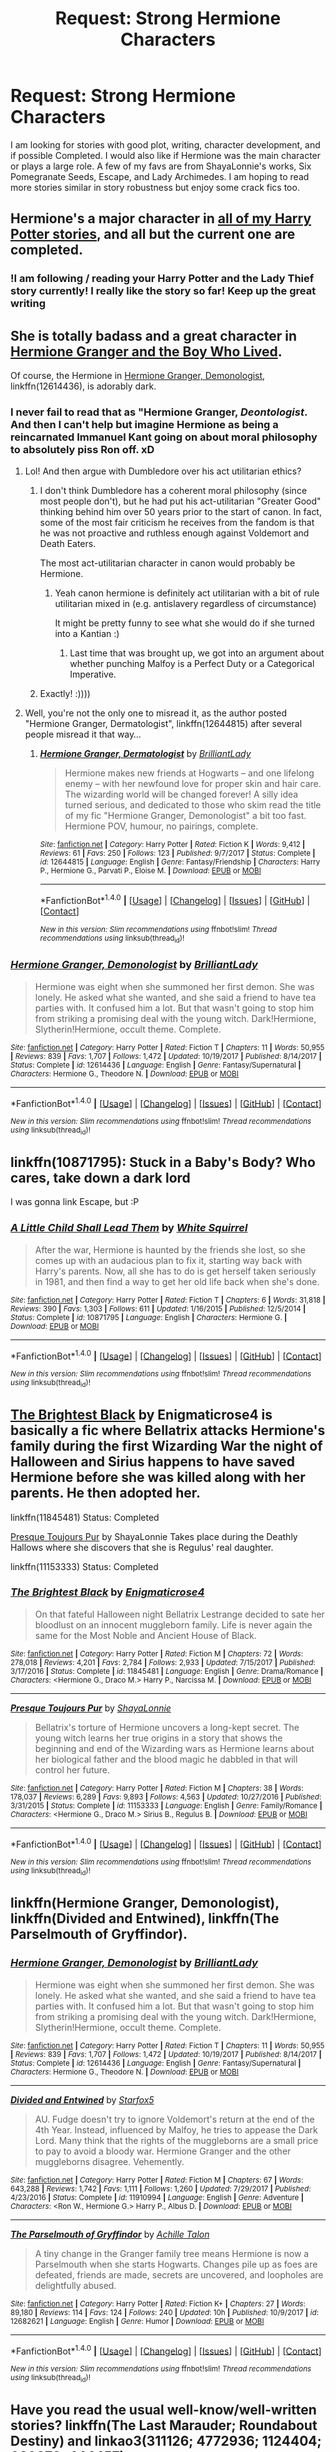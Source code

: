 #+TITLE: Request: Strong Hermione Characters

* Request: Strong Hermione Characters
:PROPERTIES:
:Author: OtterMione
:Score: 5
:DateUnix: 1521432111.0
:DateShort: 2018-Mar-19
:FlairText: Request
:END:
I am looking for stories with good plot, writing, character development, and if possible Completed. I would also like if Hermione was the main character or plays a large role. A few of my favs are from ShayaLonnie's works, Six Pomegranate Seeds, Escape, and Lady Archimedes. I am hoping to read more stories similar in story robustness but enjoy some crack fics too.


** Hermione's a major character in [[https://www.fanfiction.net/%7Estarfox5][all of my Harry Potter stories]], and all but the current one are completed.
:PROPERTIES:
:Author: Starfox5
:Score: 8
:DateUnix: 1521463991.0
:DateShort: 2018-Mar-19
:END:

*** !I am following / reading your Harry Potter and the Lady Thief story currently! I really like the story so far! Keep up the great writing
:PROPERTIES:
:Author: OtterMione
:Score: 3
:DateUnix: 1521514382.0
:DateShort: 2018-Mar-20
:END:


** She is totally badass and a great character in [[https://www.tthfanfic.org/Story-30822][Hermione Granger and the Boy Who Lived]].

Of course, the Hermione in [[https://www.fanfiction.net/s/12614436/1/Hermione-Granger-Demonologist][Hermione Granger, Demonologist]], linkffn(12614436), is adorably dark.
:PROPERTIES:
:Author: InquisitorCOC
:Score: 6
:DateUnix: 1521466234.0
:DateShort: 2018-Mar-19
:END:

*** I never fail to read that as "Hermione Granger, /Deontologist/. And then I can't help but imagine Hermione as being a reincarnated Immanuel Kant going on about moral philosophy to absolutely piss Ron off. xD
:PROPERTIES:
:Author: MindForgedManacle
:Score: 3
:DateUnix: 1521478091.0
:DateShort: 2018-Mar-19
:END:

**** Lol! And then argue with Dumbledore over his act utilitarian ethics?
:PROPERTIES:
:Author: epsi10n
:Score: 4
:DateUnix: 1521482179.0
:DateShort: 2018-Mar-19
:END:

***** I don't think Dumbledore has a coherent moral philosophy (since most people don't), but he had put his act-utilitarian "Greater Good" thinking behind him over 50 years prior to the start of canon. In fact, some of the most fair criticism he receives from the fandom is that he was not proactive and ruthless enough against Voldemort and Death Eaters.

The most act-utilitarian character in canon would probably be Hermione.
:PROPERTIES:
:Author: turbinicarpus
:Score: 3
:DateUnix: 1521488445.0
:DateShort: 2018-Mar-19
:END:

****** Yeah canon hermione is definitely act utilitarian with a bit of rule utilitarian mixed in (e.g. antislavery regardless of circumstance)

It might be pretty funny to see what she would do if she turned into a Kantian :)
:PROPERTIES:
:Author: epsi10n
:Score: 1
:DateUnix: 1521490803.0
:DateShort: 2018-Mar-19
:END:

******* Last time that was brought up, we got into an argument about whether punching Malfoy is a Perfect Duty or a Categorical Imperative.
:PROPERTIES:
:Author: turbinicarpus
:Score: 1
:DateUnix: 1521534122.0
:DateShort: 2018-Mar-20
:END:


***** Exactly! :))))
:PROPERTIES:
:Author: MindForgedManacle
:Score: 1
:DateUnix: 1521484287.0
:DateShort: 2018-Mar-19
:END:


**** Well, you're not the only one to misread it, as the author posted "Hermione Granger, Dermatologist", linkffn(12644815) after several people misread it that way...
:PROPERTIES:
:Author: PresN
:Score: 3
:DateUnix: 1521596887.0
:DateShort: 2018-Mar-21
:END:

***** [[http://www.fanfiction.net/s/12644815/1/][*/Hermione Granger, Dermatologist/*]] by [[https://www.fanfiction.net/u/6872861/BrilliantLady][/BrilliantLady/]]

#+begin_quote
  Hermione makes new friends at Hogwarts -- and one lifelong enemy -- with her newfound love for proper skin and hair care. The wizarding world will be changed forever! A silly idea turned serious, and dedicated to those who skim read the title of my fic "Hermione Granger, Demonologist" a bit too fast. Hermione POV, humour, no pairings, complete.
#+end_quote

^{/Site/: [[http://www.fanfiction.net/][fanfiction.net]] *|* /Category/: Harry Potter *|* /Rated/: Fiction K *|* /Words/: 9,412 *|* /Reviews/: 61 *|* /Favs/: 250 *|* /Follows/: 123 *|* /Published/: 9/7/2017 *|* /Status/: Complete *|* /id/: 12644815 *|* /Language/: English *|* /Genre/: Fantasy/Friendship *|* /Characters/: Harry P., Hermione G., Parvati P., Eloise M. *|* /Download/: [[http://www.ff2ebook.com/old/ffn-bot/index.php?id=12644815&source=ff&filetype=epub][EPUB]] or [[http://www.ff2ebook.com/old/ffn-bot/index.php?id=12644815&source=ff&filetype=mobi][MOBI]]}

--------------

*FanfictionBot*^{1.4.0} *|* [[[https://github.com/tusing/reddit-ffn-bot/wiki/Usage][Usage]]] | [[[https://github.com/tusing/reddit-ffn-bot/wiki/Changelog][Changelog]]] | [[[https://github.com/tusing/reddit-ffn-bot/issues/][Issues]]] | [[[https://github.com/tusing/reddit-ffn-bot/][GitHub]]] | [[[https://www.reddit.com/message/compose?to=tusing][Contact]]]

^{/New in this version: Slim recommendations using/ ffnbot!slim! /Thread recommendations using/ linksub(thread_id)!}
:PROPERTIES:
:Author: FanfictionBot
:Score: 1
:DateUnix: 1521596891.0
:DateShort: 2018-Mar-21
:END:


*** [[http://www.fanfiction.net/s/12614436/1/][*/Hermione Granger, Demonologist/*]] by [[https://www.fanfiction.net/u/6872861/BrilliantLady][/BrilliantLady/]]

#+begin_quote
  Hermione was eight when she summoned her first demon. She was lonely. He asked what she wanted, and she said a friend to have tea parties with. It confused him a lot. But that wasn't going to stop him from striking a promising deal with the young witch. Dark!Hermione, Slytherin!Hermione, occult theme. Complete.
#+end_quote

^{/Site/: [[http://www.fanfiction.net/][fanfiction.net]] *|* /Category/: Harry Potter *|* /Rated/: Fiction T *|* /Chapters/: 11 *|* /Words/: 50,955 *|* /Reviews/: 839 *|* /Favs/: 1,707 *|* /Follows/: 1,472 *|* /Updated/: 10/19/2017 *|* /Published/: 8/14/2017 *|* /Status/: Complete *|* /id/: 12614436 *|* /Language/: English *|* /Genre/: Fantasy/Supernatural *|* /Characters/: Hermione G., Theodore N. *|* /Download/: [[http://www.ff2ebook.com/old/ffn-bot/index.php?id=12614436&source=ff&filetype=epub][EPUB]] or [[http://www.ff2ebook.com/old/ffn-bot/index.php?id=12614436&source=ff&filetype=mobi][MOBI]]}

--------------

*FanfictionBot*^{1.4.0} *|* [[[https://github.com/tusing/reddit-ffn-bot/wiki/Usage][Usage]]] | [[[https://github.com/tusing/reddit-ffn-bot/wiki/Changelog][Changelog]]] | [[[https://github.com/tusing/reddit-ffn-bot/issues/][Issues]]] | [[[https://github.com/tusing/reddit-ffn-bot/][GitHub]]] | [[[https://www.reddit.com/message/compose?to=tusing][Contact]]]

^{/New in this version: Slim recommendations using/ ffnbot!slim! /Thread recommendations using/ linksub(thread_id)!}
:PROPERTIES:
:Author: FanfictionBot
:Score: 1
:DateUnix: 1521466255.0
:DateShort: 2018-Mar-19
:END:


** linkffn(10871795): Stuck in a Baby's Body? Who cares, take down a dark lord

I was gonna link Escape, but :P
:PROPERTIES:
:Author: StarDolph
:Score: 5
:DateUnix: 1521441099.0
:DateShort: 2018-Mar-19
:END:

*** [[http://www.fanfiction.net/s/10871795/1/][*/A Little Child Shall Lead Them/*]] by [[https://www.fanfiction.net/u/5339762/White-Squirrel][/White Squirrel/]]

#+begin_quote
  After the war, Hermione is haunted by the friends she lost, so she comes up with an audacious plan to fix it, starting way back with Harry's parents. Now, all she has to do is get herself taken seriously in 1981, and then find a way to get her old life back when she's done.
#+end_quote

^{/Site/: [[http://www.fanfiction.net/][fanfiction.net]] *|* /Category/: Harry Potter *|* /Rated/: Fiction T *|* /Chapters/: 6 *|* /Words/: 31,818 *|* /Reviews/: 390 *|* /Favs/: 1,303 *|* /Follows/: 611 *|* /Updated/: 1/16/2015 *|* /Published/: 12/5/2014 *|* /Status/: Complete *|* /id/: 10871795 *|* /Language/: English *|* /Characters/: Hermione G. *|* /Download/: [[http://www.ff2ebook.com/old/ffn-bot/index.php?id=10871795&source=ff&filetype=epub][EPUB]] or [[http://www.ff2ebook.com/old/ffn-bot/index.php?id=10871795&source=ff&filetype=mobi][MOBI]]}

--------------

*FanfictionBot*^{1.4.0} *|* [[[https://github.com/tusing/reddit-ffn-bot/wiki/Usage][Usage]]] | [[[https://github.com/tusing/reddit-ffn-bot/wiki/Changelog][Changelog]]] | [[[https://github.com/tusing/reddit-ffn-bot/issues/][Issues]]] | [[[https://github.com/tusing/reddit-ffn-bot/][GitHub]]] | [[[https://www.reddit.com/message/compose?to=tusing][Contact]]]

^{/New in this version: Slim recommendations using/ ffnbot!slim! /Thread recommendations using/ linksub(thread_id)!}
:PROPERTIES:
:Author: FanfictionBot
:Score: 1
:DateUnix: 1521441113.0
:DateShort: 2018-Mar-19
:END:


** [[https://www.fanfiction.net/s/11845481/1/The-Brightest-Black][The Brightest Black]] by Enigmaticrose4 is basically a fic where Bellatrix attacks Hermione's family during the first Wizarding War the night of Halloween and Sirius happens to have saved Hermione before she was killed along with her parents. He then adopted her.

linkffn(11845481) Status: Completed

[[https://www.fanfiction.net/s/11153333/1/Presque-Toujours-Pur][Presque Toujours Pur]] by ShayaLonnie Takes place during the Deathly Hallows where she discovers that she is Regulus' real daughter.

linkffn(11153333) Status: Completed
:PROPERTIES:
:Author: FairyRave
:Score: 2
:DateUnix: 1521441291.0
:DateShort: 2018-Mar-19
:END:

*** [[http://www.fanfiction.net/s/11845481/1/][*/The Brightest Black/*]] by [[https://www.fanfiction.net/u/2392166/Enigmaticrose4][/Enigmaticrose4/]]

#+begin_quote
  On that fateful Halloween night Bellatrix Lestrange decided to sate her bloodlust on an innocent muggleborn family. Life is never again the same for the Most Noble and Ancient House of Black.
#+end_quote

^{/Site/: [[http://www.fanfiction.net/][fanfiction.net]] *|* /Category/: Harry Potter *|* /Rated/: Fiction M *|* /Chapters/: 72 *|* /Words/: 278,018 *|* /Reviews/: 4,201 *|* /Favs/: 2,784 *|* /Follows/: 2,933 *|* /Updated/: 7/15/2017 *|* /Published/: 3/17/2016 *|* /Status/: Complete *|* /id/: 11845481 *|* /Language/: English *|* /Genre/: Drama/Romance *|* /Characters/: <Hermione G., Draco M.> Harry P., Narcissa M. *|* /Download/: [[http://www.ff2ebook.com/old/ffn-bot/index.php?id=11845481&source=ff&filetype=epub][EPUB]] or [[http://www.ff2ebook.com/old/ffn-bot/index.php?id=11845481&source=ff&filetype=mobi][MOBI]]}

--------------

[[http://www.fanfiction.net/s/11153333/1/][*/Presque Toujours Pur/*]] by [[https://www.fanfiction.net/u/5869599/ShayaLonnie][/ShayaLonnie/]]

#+begin_quote
  Bellatrix's torture of Hermione uncovers a long-kept secret. The young witch learns her true origins in a story that shows the beginning and end of the Wizarding wars as Hermione learns about her biological father and the blood magic he dabbled in that will control her future.
#+end_quote

^{/Site/: [[http://www.fanfiction.net/][fanfiction.net]] *|* /Category/: Harry Potter *|* /Rated/: Fiction M *|* /Chapters/: 38 *|* /Words/: 178,037 *|* /Reviews/: 6,289 *|* /Favs/: 9,893 *|* /Follows/: 4,563 *|* /Updated/: 10/27/2016 *|* /Published/: 3/31/2015 *|* /Status/: Complete *|* /id/: 11153333 *|* /Language/: English *|* /Genre/: Family/Romance *|* /Characters/: <Hermione G., Draco M.> Sirius B., Regulus B. *|* /Download/: [[http://www.ff2ebook.com/old/ffn-bot/index.php?id=11153333&source=ff&filetype=epub][EPUB]] or [[http://www.ff2ebook.com/old/ffn-bot/index.php?id=11153333&source=ff&filetype=mobi][MOBI]]}

--------------

*FanfictionBot*^{1.4.0} *|* [[[https://github.com/tusing/reddit-ffn-bot/wiki/Usage][Usage]]] | [[[https://github.com/tusing/reddit-ffn-bot/wiki/Changelog][Changelog]]] | [[[https://github.com/tusing/reddit-ffn-bot/issues/][Issues]]] | [[[https://github.com/tusing/reddit-ffn-bot/][GitHub]]] | [[[https://www.reddit.com/message/compose?to=tusing][Contact]]]

^{/New in this version: Slim recommendations using/ ffnbot!slim! /Thread recommendations using/ linksub(thread_id)!}
:PROPERTIES:
:Author: FanfictionBot
:Score: 1
:DateUnix: 1521441311.0
:DateShort: 2018-Mar-19
:END:


** linkffn(Hermione Granger, Demonologist), linkffn(Divided and Entwined), linkffn(The Parselmouth of Gryffindor).
:PROPERTIES:
:Author: Achille-Talon
:Score: 2
:DateUnix: 1521480983.0
:DateShort: 2018-Mar-19
:END:

*** [[http://www.fanfiction.net/s/12614436/1/][*/Hermione Granger, Demonologist/*]] by [[https://www.fanfiction.net/u/6872861/BrilliantLady][/BrilliantLady/]]

#+begin_quote
  Hermione was eight when she summoned her first demon. She was lonely. He asked what she wanted, and she said a friend to have tea parties with. It confused him a lot. But that wasn't going to stop him from striking a promising deal with the young witch. Dark!Hermione, Slytherin!Hermione, occult theme. Complete.
#+end_quote

^{/Site/: [[http://www.fanfiction.net/][fanfiction.net]] *|* /Category/: Harry Potter *|* /Rated/: Fiction T *|* /Chapters/: 11 *|* /Words/: 50,955 *|* /Reviews/: 839 *|* /Favs/: 1,707 *|* /Follows/: 1,472 *|* /Updated/: 10/19/2017 *|* /Published/: 8/14/2017 *|* /Status/: Complete *|* /id/: 12614436 *|* /Language/: English *|* /Genre/: Fantasy/Supernatural *|* /Characters/: Hermione G., Theodore N. *|* /Download/: [[http://www.ff2ebook.com/old/ffn-bot/index.php?id=12614436&source=ff&filetype=epub][EPUB]] or [[http://www.ff2ebook.com/old/ffn-bot/index.php?id=12614436&source=ff&filetype=mobi][MOBI]]}

--------------

[[http://www.fanfiction.net/s/11910994/1/][*/Divided and Entwined/*]] by [[https://www.fanfiction.net/u/2548648/Starfox5][/Starfox5/]]

#+begin_quote
  AU. Fudge doesn't try to ignore Voldemort's return at the end of the 4th Year. Instead, influenced by Malfoy, he tries to appease the Dark Lord. Many think that the rights of the muggleborns are a small price to pay to avoid a bloody war. Hermione Granger and the other muggleborns disagree. Vehemently.
#+end_quote

^{/Site/: [[http://www.fanfiction.net/][fanfiction.net]] *|* /Category/: Harry Potter *|* /Rated/: Fiction M *|* /Chapters/: 67 *|* /Words/: 643,288 *|* /Reviews/: 1,742 *|* /Favs/: 1,111 *|* /Follows/: 1,260 *|* /Updated/: 7/29/2017 *|* /Published/: 4/23/2016 *|* /Status/: Complete *|* /id/: 11910994 *|* /Language/: English *|* /Genre/: Adventure *|* /Characters/: <Ron W., Hermione G.> Harry P., Albus D. *|* /Download/: [[http://www.ff2ebook.com/old/ffn-bot/index.php?id=11910994&source=ff&filetype=epub][EPUB]] or [[http://www.ff2ebook.com/old/ffn-bot/index.php?id=11910994&source=ff&filetype=mobi][MOBI]]}

--------------

[[http://www.fanfiction.net/s/12682621/1/][*/The Parselmouth of Gryffindor/*]] by [[https://www.fanfiction.net/u/7922987/Achille-Talon][/Achille Talon/]]

#+begin_quote
  A tiny change in the Granger family tree means Hermione is now a Parselmouth when she starts Hogwarts. Changes pile up as foes are defeated, friends are made, secrets are uncovered, and loopholes are delightfully abused.
#+end_quote

^{/Site/: [[http://www.fanfiction.net/][fanfiction.net]] *|* /Category/: Harry Potter *|* /Rated/: Fiction K+ *|* /Chapters/: 27 *|* /Words/: 89,180 *|* /Reviews/: 114 *|* /Favs/: 124 *|* /Follows/: 240 *|* /Updated/: 10h *|* /Published/: 10/9/2017 *|* /id/: 12682621 *|* /Language/: English *|* /Genre/: Humor *|* /Download/: [[http://www.ff2ebook.com/old/ffn-bot/index.php?id=12682621&source=ff&filetype=epub][EPUB]] or [[http://www.ff2ebook.com/old/ffn-bot/index.php?id=12682621&source=ff&filetype=mobi][MOBI]]}

--------------

*FanfictionBot*^{1.4.0} *|* [[[https://github.com/tusing/reddit-ffn-bot/wiki/Usage][Usage]]] | [[[https://github.com/tusing/reddit-ffn-bot/wiki/Changelog][Changelog]]] | [[[https://github.com/tusing/reddit-ffn-bot/issues/][Issues]]] | [[[https://github.com/tusing/reddit-ffn-bot/][GitHub]]] | [[[https://www.reddit.com/message/compose?to=tusing][Contact]]]

^{/New in this version: Slim recommendations using/ ffnbot!slim! /Thread recommendations using/ linksub(thread_id)!}
:PROPERTIES:
:Author: FanfictionBot
:Score: 1
:DateUnix: 1521481001.0
:DateShort: 2018-Mar-19
:END:


** Have you read the usual well-know/well-written stories? linkffn(The Last Marauder; Roundabout Destiny) and linkao3(311126; 4772936; 1124404; 609872; 444457)

I really like linkffn(Many Thanks), linkffn(10103455; 6673670; 8179755; 5190089; 3470129 ) and linkao3(602693; 6164446; 79684; 8160497; ), [[https://archiveofourown.org/series/5029][Vanilla Ice series]], [[https://archiveofourown.org/series/219401][The Misadventures of Jack Hotchner and Ms. Granger series]]

Author-wise, check out [[https://archiveofourown.org/users/worksofstone/][worksofstone]], [[https://www.fanfiction.net/u/2764183/MaryRoyale][MaryRoyale]], [[https://www.fanfiction.net/u/255126/carpetfibers][carpetfibers]], [[https://www.fanfiction.net/u/4616218/Marion-Hood][Marion Hood]] and [[https://archiveofourown.org/users/floatsodelicately/pseuds/floatsodelicately/works?fandom_id=136512][floatsodelicately]] for crossovers, [[https://www.fanfiction.net/u/615763/Flaignhan][Flaignhan]], [[https://www.fanfiction.net/u/1798349/cathedral-carver][cathedral carver]], [[https://archiveofourown.org/users/dragoon811][dragoon811]], [[https://archiveofourown.org/users/floorcoaster][floorcoaster]]
:PROPERTIES:
:Author: Meiyouxiangjiao
:Score: 1
:DateUnix: 1521437594.0
:DateShort: 2018-Mar-19
:END:

*** [[http://www.fanfiction.net/s/10103455/1/][*/Sequence/*]] by [[https://www.fanfiction.net/u/494464/artemisgirl][/artemisgirl/]]

#+begin_quote
  A misspoken mistake transports Hermione through time, binding her to the Malfoy family, causing her to come whenever they call. Warnings: violence, limes.
#+end_quote

^{/Site/: [[http://www.fanfiction.net/][fanfiction.net]] *|* /Category/: Harry Potter *|* /Rated/: Fiction M *|* /Words/: 15,831 *|* /Reviews/: 349 *|* /Favs/: 1,186 *|* /Follows/: 225 *|* /Published/: 2/12/2014 *|* /Status/: Complete *|* /id/: 10103455 *|* /Language/: English *|* /Genre/: Romance/Drama *|* /Characters/: Hermione G., Draco M., Scorpius M., Abraxas M. *|* /Download/: [[http://www.ff2ebook.com/old/ffn-bot/index.php?id=10103455&source=ff&filetype=epub][EPUB]] or [[http://www.ff2ebook.com/old/ffn-bot/index.php?id=10103455&source=ff&filetype=mobi][MOBI]]}

--------------

[[http://www.fanfiction.net/s/8311387/1/][*/Roundabout Destiny/*]] by [[https://www.fanfiction.net/u/2764183/MaryRoyale][/MaryRoyale/]]

#+begin_quote
  Hermione's destiny is altered by the Powers that Be. She is cast back to the Marauder's Era where she is Hermione Potter, the pureblood fraternal twin sister of James Potter. She retains Hermione Granger's memories, and is determined to change her brother's fate for the better. Obviously AU. Starts in their 1st year. M for language, minor violence, etc.
#+end_quote

^{/Site/: [[http://www.fanfiction.net/][fanfiction.net]] *|* /Category/: Harry Potter *|* /Rated/: Fiction M *|* /Chapters/: 29 *|* /Words/: 169,487 *|* /Reviews/: 2,244 *|* /Favs/: 7,451 *|* /Follows/: 2,337 *|* /Updated/: 12/3/2014 *|* /Published/: 7/11/2012 *|* /Status/: Complete *|* /id/: 8311387 *|* /Language/: English *|* /Genre/: Romance/Adventure *|* /Characters/: Hermione G., Sirius B. *|* /Download/: [[http://www.ff2ebook.com/old/ffn-bot/index.php?id=8311387&source=ff&filetype=epub][EPUB]] or [[http://www.ff2ebook.com/old/ffn-bot/index.php?id=8311387&source=ff&filetype=mobi][MOBI]]}

--------------

[[http://archiveofourown.org/works/311126][*/Second Life/*]] by [[http://www.archiveofourown.org/users/Lariope/pseuds/Lariope][/Lariope/]]

#+begin_quote
  Hermione is forced to lead a double life when she agrees to Dumbledore's plan to protect Professor Snape. Follows a (mostly) canonical timeline through books 6 and 7. Warning for student/teacher relationship, though Hermione is of age.
#+end_quote

^{/Site/: [[http://www.archiveofourown.org/][Archive of Our Own]] *|* /Fandom/: Harry Potter - J. K. Rowling *|* /Published/: 2008-09-03 *|* /Completed/: 2008-09-03 *|* /Words/: 231591 *|* /Chapters/: 48/48 *|* /Comments/: 237 *|* /Kudos/: 2509 *|* /Bookmarks/: 595 *|* /ID/: 311126 *|* /Download/: [[http://archiveofourown.org/downloads/La/Lariope/311126/Second%20Life.epub?updated_at=1387615192][EPUB]] or [[http://archiveofourown.org/downloads/La/Lariope/311126/Second%20Life.mobi?updated_at=1387615192][MOBI]]}

--------------

[[http://www.fanfiction.net/s/3470129/1/][*/Growing and Standing/*]] by [[https://www.fanfiction.net/u/547939/Crazy-Mishka][/Crazy Mishka/]]

#+begin_quote
  AU. Harry meets a deaf Hermione in 4th year and comes to realize that part of Growing up is Standing up. Luna, Neville & Hermione become his friends, and he grows more into the thoughtful man he will be as long as she's by his side.[social mess, stigmas]
#+end_quote

^{/Site/: [[http://www.fanfiction.net/][fanfiction.net]] *|* /Category/: Harry Potter *|* /Rated/: Fiction K+ *|* /Chapters/: 7 *|* /Words/: 25,995 *|* /Reviews/: 240 *|* /Favs/: 872 *|* /Follows/: 219 *|* /Updated/: 7/20/2007 *|* /Published/: 4/1/2007 *|* /Status/: Complete *|* /id/: 3470129 *|* /Language/: English *|* /Genre/: Drama *|* /Characters/: Harry P., Hermione G. *|* /Download/: [[http://www.ff2ebook.com/old/ffn-bot/index.php?id=3470129&source=ff&filetype=epub][EPUB]] or [[http://www.ff2ebook.com/old/ffn-bot/index.php?id=3470129&source=ff&filetype=mobi][MOBI]]}

--------------

[[http://www.fanfiction.net/s/8233539/1/][*/The Last Marauder/*]] by [[https://www.fanfiction.net/u/4036965/Resa-Aureus][/Resa Aureus/]]

#+begin_quote
  In the wake of the war, Dumbledore's portrait gives Hermione a task that could change the course of history if she succeeds, but unravel time itself if she fails. 1ST PLACE WINNER of the Energize W.I.P. Awards for "Most Promising Harry Potter Fan-Fiction"! IN THE PROCESS OF BEING BETA'D.
#+end_quote

^{/Site/: [[http://www.fanfiction.net/][fanfiction.net]] *|* /Category/: Harry Potter *|* /Rated/: Fiction M *|* /Chapters/: 78 *|* /Words/: 238,062 *|* /Reviews/: 2,767 *|* /Favs/: 3,088 *|* /Follows/: 1,055 *|* /Updated/: 9/19/2012 *|* /Published/: 6/19/2012 *|* /Status/: Complete *|* /id/: 8233539 *|* /Language/: English *|* /Genre/: Adventure/Romance *|* /Characters/: Hermione G., Remus L. *|* /Download/: [[http://www.ff2ebook.com/old/ffn-bot/index.php?id=8233539&source=ff&filetype=epub][EPUB]] or [[http://www.ff2ebook.com/old/ffn-bot/index.php?id=8233539&source=ff&filetype=mobi][MOBI]]}

--------------

[[http://www.fanfiction.net/s/4692717/1/][*/Many Thanks/*]] by [[https://www.fanfiction.net/u/873604/Madm05][/Madm05/]]

#+begin_quote
  James Potter would never forget the first time he met Hermione Granger. Nor would he forget just how much he owed her for all she had done for him, his family, his world, and his future. HHr, through the evolving eyes of James Potter. HHr/JPLE
#+end_quote

^{/Site/: [[http://www.fanfiction.net/][fanfiction.net]] *|* /Category/: Harry Potter *|* /Rated/: Fiction T *|* /Chapters/: 5 *|* /Words/: 25,101 *|* /Reviews/: 663 *|* /Favs/: 2,881 *|* /Follows/: 643 *|* /Updated/: 12/24/2009 *|* /Published/: 12/2/2008 *|* /Status/: Complete *|* /id/: 4692717 *|* /Language/: English *|* /Genre/: Drama *|* /Characters/: Hermione G., Harry P. *|* /Download/: [[http://www.ff2ebook.com/old/ffn-bot/index.php?id=4692717&source=ff&filetype=epub][EPUB]] or [[http://www.ff2ebook.com/old/ffn-bot/index.php?id=4692717&source=ff&filetype=mobi][MOBI]]}

--------------

[[http://www.fanfiction.net/s/5190089/1/][*/The New Girl/*]] by [[https://www.fanfiction.net/u/429239/Lil-Drop-Of-Magic][/Lil Drop Of Magic/]]

#+begin_quote
  She had only been in his life for two and a half weeks and he hated every single thing about her. Set Post DH, Pre Epilogue.
#+end_quote

^{/Site/: [[http://www.fanfiction.net/][fanfiction.net]] *|* /Category/: Harry Potter *|* /Rated/: Fiction K+ *|* /Words/: 4,925 *|* /Reviews/: 23 *|* /Favs/: 129 *|* /Follows/: 43 *|* /Published/: 7/4/2009 *|* /Status/: Complete *|* /id/: 5190089 *|* /Language/: English *|* /Characters/: Tom R. Jr., Hermione G. *|* /Download/: [[http://www.ff2ebook.com/old/ffn-bot/index.php?id=5190089&source=ff&filetype=epub][EPUB]] or [[http://www.ff2ebook.com/old/ffn-bot/index.php?id=5190089&source=ff&filetype=mobi][MOBI]]}

--------------

*FanfictionBot*^{1.4.0} *|* [[[https://github.com/tusing/reddit-ffn-bot/wiki/Usage][Usage]]] | [[[https://github.com/tusing/reddit-ffn-bot/wiki/Changelog][Changelog]]] | [[[https://github.com/tusing/reddit-ffn-bot/issues/][Issues]]] | [[[https://github.com/tusing/reddit-ffn-bot/][GitHub]]] | [[[https://www.reddit.com/message/compose?to=tusing][Contact]]]

^{/New in this version: Slim recommendations using/ ffnbot!slim! /Thread recommendations using/ linksub(thread_id)!}
:PROPERTIES:
:Author: FanfictionBot
:Score: 1
:DateUnix: 1521437645.0
:DateShort: 2018-Mar-19
:END:


*** I adore MaryRoyale and Marion Hood! And have read most of the stories you posted.
:PROPERTIES:
:Author: OtterMione
:Score: 1
:DateUnix: 1521858252.0
:DateShort: 2018-Mar-24
:END:

**** Damn, really? Okay, I'll look for more!
:PROPERTIES:
:Author: Meiyouxiangjiao
:Score: 1
:DateUnix: 1521859919.0
:DateShort: 2018-Mar-24
:END:
